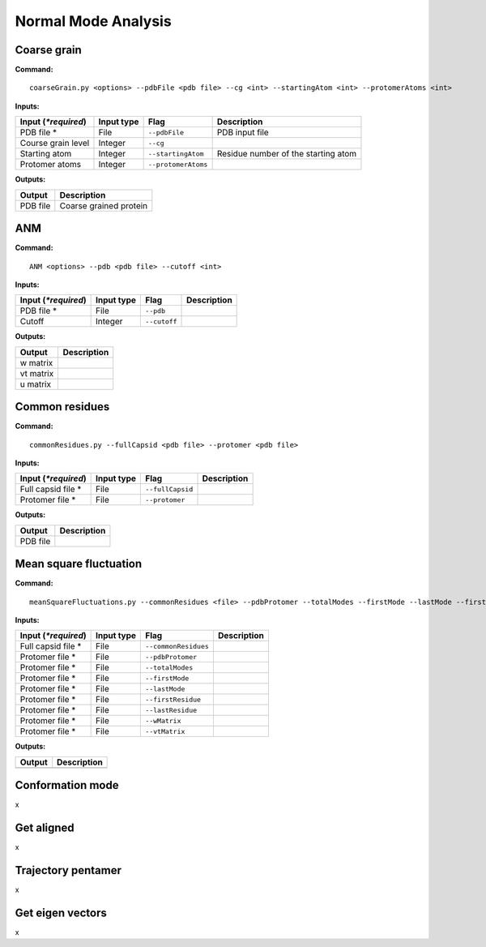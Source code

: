 Normal Mode Analysis
====================================

Coarse grain
-------------------------------

**Command:** ::
	
	coarseGrain.py <options> --pdbFile <pdb file> --cg <int> --startingAtom <int> --protomerAtoms <int>

**Inputs:**

+------------------------+------------+--------------------+-----------------------------+
| Input (*\*required*)   | Input type | Flag               | Description                 |
+========================+============+====================+=============================+
| PDB file *        	 | File       |``--pdbFile``       | PDB input file              |
|                        |            |                    |                             |
+------------------------+------------+--------------------+-----------------------------+
| Course grain level     | Integer    |``--cg``            |                             |
|                        |            |                    |                             |
+------------------------+------------+--------------------+-----------------------------+
| Starting atom          | Integer    |``--startingAtom``  | Residue number of the    	 |
|                        |            |                    | starting atom               |
+------------------------+------------+--------------------+-----------------------------+
| Protomer atoms         | Integer    |``--protomerAtoms`` |                             |
|                        |            |                    |                             |
+------------------------+------------+--------------------+-----------------------------+

**Outputs:**

+------------------------+-----------------------------+
| Output                 | Description                 |
+========================+=============================+
| PDB file               | Coarse grained protein      |
|                        |                             |
+------------------------+-----------------------------+

ANM
-------------------------------

**Command:** ::

	ANM <options> --pdb <pdb file> --cutoff <int>

**Inputs:**

+------------------------+------------+--------------------+-----------------------------+
| Input (*\*required*)   | Input type | Flag               | Description                 |
+========================+============+====================+=============================+
| PDB file *             | File       |``--pdb``           |                             |
|                        |            |                    |                             |
+------------------------+------------+--------------------+-----------------------------+
| Cutoff                 | Integer    |``--cutoff``        |                             |
|                        |            |                    |                             |
+------------------------+------------+--------------------+-----------------------------+

**Outputs:**

+------------------------+-----------------------------+
| Output                 | Description                 |
+========================+=============================+
| w matrix               |                             |
|                        |                             |
+------------------------+-----------------------------+
| vt matrix              |                             |
|                        |                             |
+------------------------+-----------------------------+
| u matrix               |                             |
|                        |                             |
+------------------------+-----------------------------+

Common residues
-------------------------------

**Command:** ::

	commonResidues.py --fullCapsid <pdb file> --protomer <pdb file>

**Inputs:**

+------------------------+------------+--------------------+-----------------------------+
| Input (*\*required*)   | Input type | Flag               | Description                 |
+========================+============+====================+=============================+
| Full capsid file *     | File       |``--fullCapsid``    |                             |
|                        |            |                    |                             |
+------------------------+------------+--------------------+-----------------------------+
| Protomer file *        | File       |``--protomer``	   |                             |
|                        |            |                    |                             |
+------------------------+------------+--------------------+-----------------------------+

**Outputs:**

+------------------------+-----------------------------+
| Output                 | Description                 |
+========================+=============================+
| PDB file               |                             |
|                        |                             |
+------------------------+-----------------------------+

Mean square fluctuation
-------------------------------

**Command:** ::

	meanSquareFluctuations.py --commonResidues <file> --pdbProtomer --totalModes --firstMode --lastMode --firstResidue --lastResidue --wMatrix --vtMatrix

**Inputs:**

+------------------------+------------+--------------------+-----------------------------+
| Input (*\*required*)   | Input type | Flag               | Description                 |
+========================+============+====================+=============================+
| Full capsid file *     | File       |``--commonResidues``|                             |
|                        |            |                    |                             |
+------------------------+------------+--------------------+-----------------------------+
| Protomer file *        | File       |``--pdbProtomer``   |                             |
|                        |            |                    |                             |
+------------------------+------------+--------------------+-----------------------------+
| Protomer file *        | File       |``--totalModes``	   |                             |
|                        |            |                    |                             |
+------------------------+------------+--------------------+-----------------------------+
| Protomer file *        | File       |``--firstMode``	   |                             |
|                        |            |                    |                             |
+------------------------+------------+--------------------+-----------------------------+
| Protomer file *        | File       |``--lastMode``	   |                             |
|                        |            |                    |                             |
+------------------------+------------+--------------------+-----------------------------+
| Protomer file *        | File       |``--firstResidue``  |                             |
|                        |            |                    |                             |
+------------------------+------------+--------------------+-----------------------------+
| Protomer file *        | File       |``--lastResidue``   |                             |
|                        |            |                    |                             |
+------------------------+------------+--------------------+-----------------------------+
| Protomer file *        | File       |``--wMatrix``	   |                             |
|                        |            |                    |                             |
+------------------------+------------+--------------------+-----------------------------+
| Protomer file *        | File       |``--vtMatrix``	   |                             |
|                        |            |                    |                             |
+------------------------+------------+--------------------+-----------------------------+ 

**Outputs:**

+------------------------+-----------------------------+
| Output                 | Description                 |
+========================+=============================+
|                        |                             |
|                        |                             |
+------------------------+-----------------------------+


Conformation mode
-------------------------------

x

Get aligned
-------------------------------

x

Trajectory pentamer
-------------------------------

x

Get eigen vectors
-------------------------------

x
